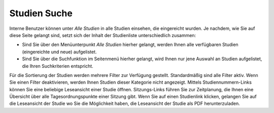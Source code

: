 =============
Studien Suche
=============


Interne Benutzer können unter *Alle Studien* in alle Studien einsehen, die eingereicht wurden. Je nachdem, wie Sie auf diese Seite gelangt sind, setzt sich der Inhalt der Studienliste unterschiedlich zusammen:

* Sind Sie über den Menüunterpunkt *Alle Studien* hierher gelangt, werden Ihnen alle verfügbaren Studien (eingereichte und neue) aufgelistet.

* Sind Sie über die Suchfunktion im Seitenmenü hierher gelangt, wird Ihnen nur jene Auswahl an Studien aufgelistet, die Ihren Suchkriterien entspricht.


Für die Sortierung der Studien werden mehrere Filter zur Verfügung gestellt. Standardmäßig sind alle Filter aktiv. Wenn Sie einen Filter deaktivieren, werden Ihnen Studien dieser Kategorie nicht angezeigt. Mittels Studiennummern-Links können Sie eine beliebige Leseansicht einer Studie öffnen. Sitzungs-Links führen Sie zur Zeitplanung, die Ihnen eine Übersicht über alle Tagesordnungspunkte einer Sitzung gibt. Wenn Sie auf einen Studienlink klicken, gelangen Sie auf die Leseansicht der Studie wo Sie die Möglichkeit haben, die Leseansicht der Studie als PDF herunterzuladen.
